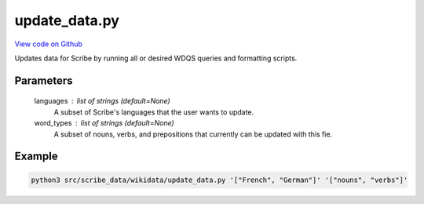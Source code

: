 update_data.py
==============

`View code on Github <https://github.com/scribe-org/Scribe-Data/tree/main/src/scribe_data/wikidata/update_data.py>`_

Updates data for Scribe by running all or desired WDQS queries and formatting scripts.

Parameters
----------
    languages : list of strings (default=None)
        A subset of Scribe's languages that the user wants to update.

    word_types : list of strings (default=None)
        A subset of nouns, verbs, and prepositions that currently can be updated with this fie.

Example
-------

.. code:: bash

    python3 src/scribe_data/wikidata/update_data.py '["French", "German"]' '["nouns", "verbs"]'

..
